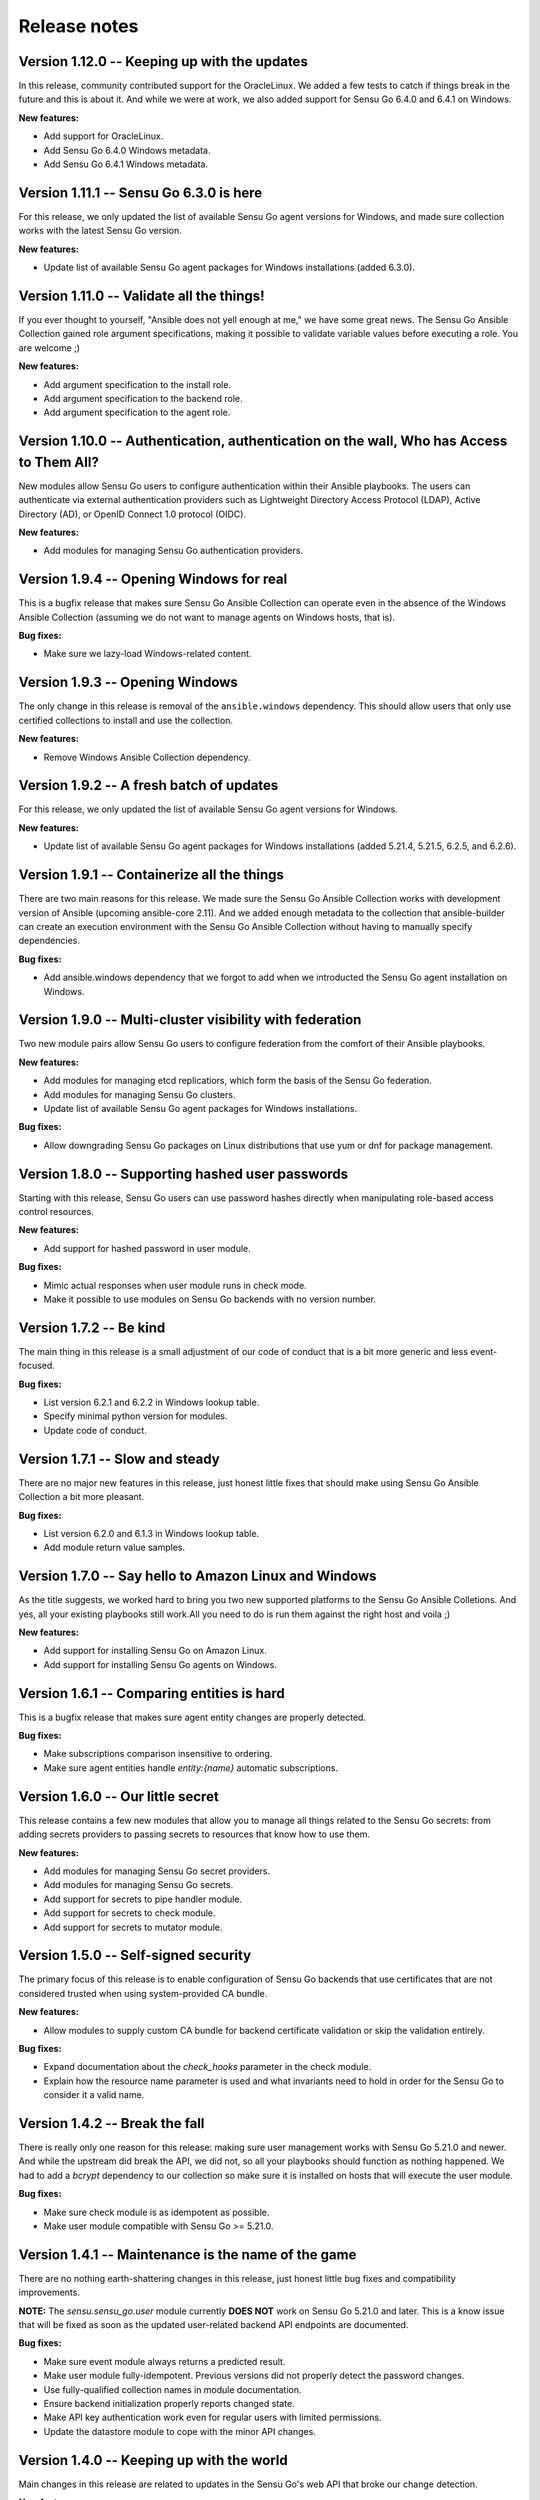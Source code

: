 Release notes
=============

Version 1.12.0 -- Keeping up with the updates
---------------------------------------------

In this release, community contributed support for the OracleLinux. We added a
few tests to catch if things break in the future and this is about it. And
while we were at work, we also added support for Sensu Go 6.4.0 and 6.4.1 on
Windows.

**New features:**

* Add support for OracleLinux.
* Add Sensu Go 6.4.0 Windows metadata.
* Add Sensu Go 6.4.1 Windows metadata.


Version 1.11.1 -- Sensu Go 6.3.0 is here
----------------------------------------

For this release, we only updated the list of available Sensu Go agent versions
for Windows, and made sure collection works with the latest Sensu Go version.

**New features:**

* Update list of available Sensu Go agent packages for Windows installations
  (added 6.3.0).


Version 1.11.0 -- Validate all the things!
------------------------------------------

If you ever thought to yourself, "Ansible does not yell enough at me," we have
some great news. The Sensu Go Ansible Collection gained role argument
specifications, making it possible to validate variable values before executing
a role. You are welcome ;)

**New features:**

* Add argument specification to the install role.
* Add argument specification to the backend role.
* Add argument specification to the agent role.


Version 1.10.0 -- Authentication, authentication on the wall, Who has Access to Them All?
-----------------------------------------------------------------------------------------

New modules allow Sensu Go users to configure authentication within
their Ansible playbooks. The users can authenticate via external
authentication providers such as Lightweight Directory Access Protocol (LDAP),
Active Directory (AD), or OpenID Connect 1.0 protocol (OIDC).

**New features:**

* Add modules for managing Sensu Go authentication providers.


Version 1.9.4 -- Opening Windows for real
-----------------------------------------

This is a bugfix release that makes sure Sensu Go Ansible Collection can
operate even in the absence of the Windows Ansible Collection (assuming we do
not want to manage agents on Windows hosts, that is).

**Bug fixes:**

* Make sure we lazy-load Windows-related content.


Version 1.9.3 -- Opening Windows
--------------------------------

The only change in this release is removal of the ``ansible.windows``
dependency. This should allow users that only use certified
collections to install and use the collection.

**New features:**

* Remove Windows Ansible Collection dependency.


Version 1.9.2 -- A fresh batch of updates
-----------------------------------------

For this release, we only updated the list of available Sensu Go agent versions
for Windows.

**New features:**

* Update list of available Sensu Go agent packages for Windows installations
  (added 5.21.4, 5.21.5, 6.2.5, and 6.2.6).


Version 1.9.1 -- Containerize all the things
--------------------------------------------

There are two main reasons for this release. We made sure the Sensu Go Ansible
Collection works with development version of Ansible (upcoming ansible-core
2.11). And we added enough metadata to the collection that ansible-builder can
create an execution environment with the Sensu Go Ansible Collection without
having to manually specify dependencies.

**Bug fixes:**

* Add ansible.windows dependency that we forgot to add when we introducted the
  Sensu Go agent installation on Windows.


Version 1.9.0 -- Multi-cluster visibility with federation
---------------------------------------------------------

Two new module pairs allow Sensu Go users to configure federation from the
comfort of their Ansible playbooks.

**New features:**

* Add modules for managing etcd replicatiors, which form the basis of the Sensu
  Go federation.
* Add modules for managing Sensu Go clusters.
* Update list of available Sensu Go agent packages for Windows installations.

**Bug fixes:**

* Allow downgrading Sensu Go packages on Linux distributions that use yum or
  dnf for package management.


Version 1.8.0 -- Supporting hashed user passwords
-------------------------------------------------

Starting with this release, Sensu Go users can use password hashes directly
when manipulating role-based access control resources.

**New features:**

* Add support for hashed password in user module.

**Bug fixes:**

* Mimic actual responses when user module runs in check mode.
* Make it possible to use modules on Sensu Go backends with no version number.


Version 1.7.2 -- Be kind
------------------------

The main thing in this release is a small adjustment of our code of conduct
that is a bit more generic and less event-focused.

**Bug fixes:**

* List version 6.2.1 and 6.2.2 in Windows lookup table.
* Specify minimal python version for modules.
* Update code of conduct.


Version 1.7.1 -- Slow and steady
--------------------------------

There are no major new features in this release, just honest little fixes that
should make using Sensu Go Ansible Collection a bit more pleasant.

**Bug fixes:**

* List version 6.2.0 and 6.1.3 in Windows lookup table.
* Add module return value samples.


Version 1.7.0 -- Say hello to Amazon Linux and Windows
------------------------------------------------------

As the title suggests, we worked hard to bring you two new supported platforms
to the Sensu Go Ansible Colletions. And yes, all your existing playbooks still
work.All you need to do is run them against the right host and voila ;)

**New features:**

* Add support for installing Sensu Go on Amazon Linux.
* Add support for installing Sensu Go agents on Windows.



Version 1.6.1 -- Comparing entities is hard
-------------------------------------------

This is a bugfix release that makes sure agent entity changes are properly
detected.

**Bug fixes:**

* Make subscriptions comparison insensitive to ordering.
* Make sure agent entities handle *entity:{name}* automatic subscriptions.


Version 1.6.0 -- Our little secret
----------------------------------

This release contains a few new modules that allow you to manage all things
related to the Sensu Go secrets: from adding secrets providers to passing
secrets to resources that know how to use them.

**New features:**

* Add modules for managing Sensu Go secret providers.
* Add modules for managing Sensu Go secrets.
* Add support for secrets to pipe handler module.
* Add support for secrets to check module.
* Add support for secrets to mutator module.


Version 1.5.0 -- Self-signed security
-------------------------------------

The primary focus of this release is to enable configuration of Sensu Go
backends that use certificates that are not considered trusted when using
system-provided CA bundle.

**New features:**

* Allow modules to supply custom CA bundle for backend certificate validation
  or skip the validation entirely.

**Bug fixes:**

* Expand documentation about the *check_hooks* parameter in the check module.
* Explain how the resource name parameter is used and what invariants need to
  hold in order for the Sensu Go to consider it a valid name.

Version 1.4.2 -- Break the fall
-------------------------------

There is really only one reason for this release: making sure user management
works with Sensu Go 5.21.0 and newer. And while the upstream did break the
API, we did not, so all your playbooks should function as nothing happened. We
had to add a *bcrypt* dependency to our collection so make sure it is
installed on hosts that will execute the user module.

**Bug fixes:**

* Make sure check module is as idempotent as possible.
* Make user module compatible with Sensu Go >= 5.21.0.


Version 1.4.1 -- Maintenance is the name of the game
----------------------------------------------------

There are no nothing earth-shattering changes in this release, just honest
little bug fixes and compatibility improvements.

**NOTE:** The *sensu.sensu_go.user* module currently **DOES NOT** work on
Sensu Go 5.21.0 and later. This is a know issue that will be fixed as soon as
the updated user-related backend API endpoints are documented.


**Bug fixes:**

* Make sure event module always returns a predicted result.
* Make user module fully-idempotent. Previous versions did not properly detect
  the password changes.
* Use fully-qualified collection names in module documentation.
* Ensure backend initialization properly reports changed state.
* Make API key authentication work even for regular users with limited
  permissions.
* Update the datastore module to cope with the minor API changes.


Version 1.4.0 -- Keeping up with the world
------------------------------------------

Main changes in this release are related to updates in the Sensu Go's web API
that broke our change detection.

**New features:**

* Add support for RHEL and CentOS 8.

**Bug fixes:**

* Fix resource metadata comparison on Sensu Go 5.19.0 and newer.
* Update entity comparator to handle new fields.


Version 1.3.1 -- Bug fixing galore
----------------------------------

This release makes it possible to use the *asset* module when replacing the
deprecated, single-build assets that were created by means other than Ansible.

**Bug fixes:**

* Do not die when encountering a deprecated asset format.
* Update return value documentation for info modules.
* Add Sensu Go 5.17.x and 5.18.x to the test suite and remove the unsupported
  versions (5.14.2 and lower).
* Update the role metadata with proper platform markers.
* Remove unsupported Ubuntu versions from the test suite.


Version 1.3.0 -- Authenticating with style on Debian
----------------------------------------------------

Sensu Go 5.15.0 gained an API key authentication method and the Ansible
collection finally caught up. This means that we can now replace *user* and
*password* authentication parameters with a single *api_key* value.

And the other big news is the addition of Debian support to the `install`
role.

**New features:**

* Add API key authentication support.
* Add support for Debian installation.


Version 1.2.0 -- Building support for builds
--------------------------------------------

This release adds support for specifying builds when installing various Sensu
Go components.

**New features:**

* Add *build* variable to the *install* role that further pins down the
  package version that gets installed.


Version 1.1.1 -- Python 2 is Still a Thing
------------------------------------------

This is a bugfix release that makes sure the Sensu collection is working when
Ansible control node uses Python 2.

**New features:**

* Add support for RHEL 7 to the install role (thanks, @danragnar).

**Bug fixes:**

* Accept *str* and *unicode* instance as a valid string in *bonsai_asset*
  action plugin.


Version 1.1 -- Hello Sensu Go 5.16
----------------------------------

This is the first release that supports installing Sensu Go 5.16.

**New features:**

* Support for Sensu Go 5.16 initialization in backend role.
* Support for external datastore management using *datastore* and
  *datastore_info* modules.

**Bug fixes:**

* Reintroduce namespace support to *bonsai_asset* module (thanks, @jakeo)


Version 1.0 -- Rising From The Ashes
------------------------------------

This is the initial stable release of the Sensu Go Ansible Collection. It
contains roles for installing and configuring Sensu Go backends and agents and
a set of modules for managing Sensu Go resources.

Where does the release name comes from? We took an existing Ansible Collection
that `@flowerysong`_ wrote, gave it a thorough tune-up and added a
comprehensive test suite. And now, it is ready to face the world!

.. _@flowerysong: https://github.com/flowerysong/ansible-sensu-go


